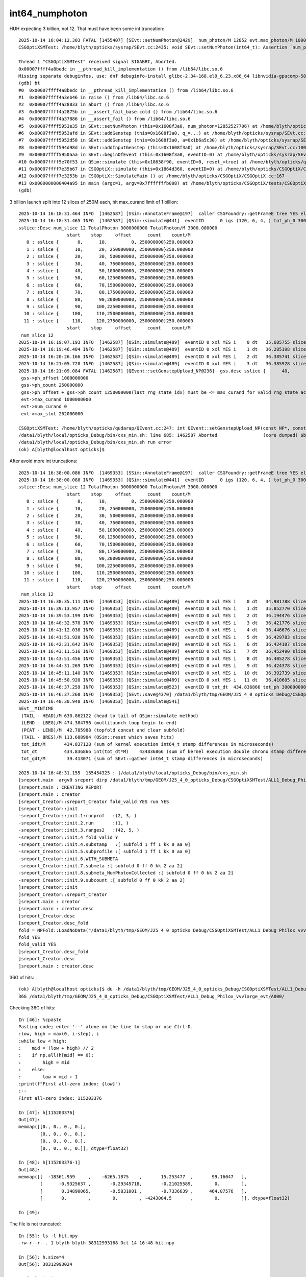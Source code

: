 int64_numphoton
================


HUH expecting 3 billion, not 12.  That must have been some int truncation::

    2025-10-14 16:04:12.303 FATAL [1455407] [SEvt::setNumPhoton@2429]  num_photon/M 12852 evt.max_photon/M 10000 num_photon 12852527706 evt.max_photon 10000000000
    CSGOptiXSMTest: /home/blyth/opticks/sysrap/SEvt.cc:2435: void SEvt::setNumPhoton(int64_t): Assertion `num_photon_allowed' failed.

    Thread 1 "CSGOptiXSMTest" received signal SIGABRT, Aborted.
    0x00007ffff4a8bedc in __pthread_kill_implementation () from /lib64/libc.so.6
    Missing separate debuginfos, use: dnf debuginfo-install glibc-2.34-168.el9_6.23.x86_64 libnvidia-gpucomp-580.82.07-1.el9.x86_64 libnvidia-ml-580.82.07-1.el9.x86_64 nvidia-driver-cuda-libs-580.82.07-1.el9.x86_64 nvidia-driver-libs-580.82.07-1.el9.x86_64
    (gdb) bt
    #0  0x00007ffff4a8bedc in __pthread_kill_implementation () from /lib64/libc.so.6
    #1  0x00007ffff4a3eb46 in raise () from /lib64/libc.so.6
    #2  0x00007ffff4a28833 in abort () from /lib64/libc.so.6
    #3  0x00007ffff4a2875b in __assert_fail_base.cold () from /lib64/libc.so.6
    #4  0x00007ffff4a37886 in __assert_fail () from /lib64/libc.so.6
    #5  0x00007ffff5953e35 in SEvt::setNumPhoton (this=0x1608f3a0, num_photon=12852527706) at /home/blyth/opticks/sysrap/SEvt.cc:2435
    #6  0x00007ffff5953afd in SEvt::addGenstep (this=0x1608f3a0, q_=...) at /home/blyth/opticks/sysrap/SEvt.cc:2391
    #7  0x00007ffff5952d58 in SEvt::addGenstep (this=0x1608f3a0, a=0x1b6a5c30) at /home/blyth/opticks/sysrap/SEvt.cc:2254
    #8  0x00007ffff594d98d in SEvt::addInputGenstep (this=0x1608f3a0) at /home/blyth/opticks/sysrap/SEvt.cc:1006
    #9  0x00007ffff5950aaa in SEvt::beginOfEvent (this=0x1608f3a0, eventID=0) at /home/blyth/opticks/sysrap/SEvt.cc:1773
    #10 0x00007ffff5e70f53 in QSim::simulate (this=0x18638f90, eventID=0, reset_=true) at /home/blyth/opticks/qudarap/QSim.cc:427
    #11 0x00007ffff7e35b67 in CSGOptiX::simulate (this=0x1864d360, eventID=0) at /home/blyth/opticks/CSGOptiX/CSGOptiX.cc:721
    #12 0x00007ffff7e3253b in CSGOptiX::SimulateMain () at /home/blyth/opticks/CSGOptiX/CSGOptiX.cc:167
    #13 0x0000000000404a95 in main (argc=1, argv=0x7fffffffb008) at /home/blyth/opticks/CSGOptiX/tests/CSGOptiXSMTest.cc:13
    (gdb) 



3 billion launch split into 12 slices of 250M each, hit max_curand limit of 1 billion::

    2025-10-14 16:18:31.464 INFO  [1462587] [SSim::AnnotateFrame@197]  caller CSGFoundry::getFrameE tree YES elv NO  extra.size 0 tree_digest f94d93c709d76d3f6c8cc0ad6c25e61a dynamic f94d93c709d76d3f6c8cc0ad6c25e61a
    2025-10-14 16:18:31.465 INFO  [1462587] [QSim::simulate@441]  eventID      0 igs (120, 6, 4, ) tot_ph_0 3000000000 tot_ph_0/M 3000 xxl YES MaxSlot 262000000 MaxSlot/M 262 sslice::Desc(igs_slice)
    sslice::Desc num_slice 12 TotalPhoton 3000000000 TotalPhoton/M 3000.000000
                      start    stop     offset      count    count/M 
       0 : sslice {       0,      10,         0, 250000000}250.000000
       1 : sslice {      10,      20, 250000000, 250000000}250.000000
       2 : sslice {      20,      30, 500000000, 250000000}250.000000
       3 : sslice {      30,      40, 750000000, 250000000}250.000000
       4 : sslice {      40,      50,1000000000, 250000000}250.000000
       5 : sslice {      50,      60,1250000000, 250000000}250.000000
       6 : sslice {      60,      70,1500000000, 250000000}250.000000
       7 : sslice {      70,      80,1750000000, 250000000}250.000000
       8 : sslice {      80,      90,2000000000, 250000000}250.000000
       9 : sslice {      90,     100,2250000000, 250000000}250.000000
      10 : sslice {     100,     110,2500000000, 250000000}250.000000
      11 : sslice {     110,     120,2750000000, 250000000}250.000000
                      start    stop     offset      count    count/M 
     num_slice 12
    2025-10-14 16:19:07.193 INFO  [1462587] [QSim::simulate@489]  eventID 0 xxl YES i    0 dt   35.685755 slice    0 : sslice {       0,      10,         0, 250000000}250.000000
    2025-10-14 16:19:46.484 INFO  [1462587] [QSim::simulate@489]  eventID 0 xxl YES i    1 dt   36.285198 slice    1 : sslice {      10,      20, 250000000, 250000000}250.000000
    2025-10-14 16:20:26.166 INFO  [1462587] [QSim::simulate@489]  eventID 0 xxl YES i    2 dt   36.385741 slice    2 : sslice {      20,      30, 500000000, 250000000}250.000000
    2025-10-14 16:21:05.720 INFO  [1462587] [QSim::simulate@489]  eventID 0 xxl YES i    3 dt   36.385928 slice    3 : sslice {      30,      40, 750000000, 250000000}250.000000
    2025-10-14 16:21:09.084 FATAL [1462587] [QEvent::setGenstepUpload_NP@236]  gss.desc sslice {      40,      50,1000000000, 250000000}250.000000
     gss->ph_offset 1000000000
     gss->ph_count 250000000
     gss->ph_offset + gss->ph_count 1250000000(last_rng_state_idx) must be <= max_curand for valid rng_state access
     evt->max_curand 1000000000
     evt->num_curand 0
     evt->max_slot 262000000

    CSGOptiXSMTest: /home/blyth/opticks/qudarap/QEvent.cc:247: int QEvent::setGenstepUpload_NP(const NP*, const sslice*): Assertion `in_range' failed.
    /data1/blyth/local/opticks_Debug/bin/cxs_min.sh: line 685: 1462587 Aborted                 (core dumped) $bin
    /data1/blyth/local/opticks_Debug/bin/cxs_min.sh run error
    (ok) A[blyth@localhost opticks]$ 




After avoid more int truncations::

    2025-10-14 16:38:00.086 INFO  [1469353] [SSim::AnnotateFrame@197]  caller CSGFoundry::getFrameE tree YES elv NO  extra.size 0 tree_digest f94d93c709d76d3f6c8cc0ad6c25e61a dynamic f94d93c709d76d3f6c8cc0ad6c25e61a
    2025-10-14 16:38:00.088 INFO  [1469353] [QSim::simulate@441]  eventID      0 igs (120, 6, 4, ) tot_ph_0 3000000000 tot_ph_0/M 3000 xxl YES MaxSlot 262000000 MaxSlot/M 262 sslice::Desc(igs_slice)
    sslice::Desc num_slice 12 TotalPhoton 3000000000 TotalPhoton/M 3000.000000
                      start    stop     offset      count    count/M 
       0 : sslice {       0,      10,         0, 250000000}250.000000
       1 : sslice {      10,      20, 250000000, 250000000}250.000000
       2 : sslice {      20,      30, 500000000, 250000000}250.000000
       3 : sslice {      30,      40, 750000000, 250000000}250.000000
       4 : sslice {      40,      50,1000000000, 250000000}250.000000
       5 : sslice {      50,      60,1250000000, 250000000}250.000000
       6 : sslice {      60,      70,1500000000, 250000000}250.000000
       7 : sslice {      70,      80,1750000000, 250000000}250.000000
       8 : sslice {      80,      90,2000000000, 250000000}250.000000
       9 : sslice {      90,     100,2250000000, 250000000}250.000000
      10 : sslice {     100,     110,2500000000, 250000000}250.000000
      11 : sslice {     110,     120,2750000000, 250000000}250.000000
                      start    stop     offset      count    count/M 
     num_slice 12
    2025-10-14 16:38:35.111 INFO  [1469353] [QSim::simulate@489]  eventID 0 xxl YES i    0 dt   34.981788 slice    0 : sslice {       0,      10,         0, 250000000}250.000000
    2025-10-14 16:39:13.957 INFO  [1469353] [QSim::simulate@489]  eventID 0 xxl YES i    1 dt   35.852770 slice    1 : sslice {      10,      20, 250000000, 250000000}250.000000
    2025-10-14 16:39:53.199 INFO  [1469353] [QSim::simulate@489]  eventID 0 xxl YES i    2 dt   36.194476 slice    2 : sslice {      20,      30, 500000000, 250000000}250.000000
    2025-10-14 16:40:32.578 INFO  [1469353] [QSim::simulate@489]  eventID 0 xxl YES i    3 dt   36.421776 slice    3 : sslice {      30,      40, 750000000, 250000000}250.000000
    2025-10-14 16:41:12.038 INFO  [1469353] [QSim::simulate@489]  eventID 0 xxl YES i    4 dt   36.446676 slice    4 : sslice {      40,      50,1000000000, 250000000}250.000000
    2025-10-14 16:41:51.920 INFO  [1469353] [QSim::simulate@489]  eventID 0 xxl YES i    5 dt   36.429783 slice    5 : sslice {      50,      60,1250000000, 250000000}250.000000
    2025-10-14 16:42:31.642 INFO  [1469353] [QSim::simulate@489]  eventID 0 xxl YES i    6 dt   36.424107 slice    6 : sslice {      60,      70,1500000000, 250000000}250.000000
    2025-10-14 16:43:11.516 INFO  [1469353] [QSim::simulate@489]  eventID 0 xxl YES i    7 dt   36.452490 slice    7 : sslice {      70,      80,1750000000, 250000000}250.000000
    2025-10-14 16:43:51.456 INFO  [1469353] [QSim::simulate@489]  eventID 0 xxl YES i    8 dt   36.405278 slice    8 : sslice {      80,      90,2000000000, 250000000}250.000000
    2025-10-14 16:44:31.269 INFO  [1469353] [QSim::simulate@489]  eventID 0 xxl YES i    9 dt   36.424378 slice    9 : sslice {      90,     100,2250000000, 250000000}250.000000
    2025-10-14 16:45:11.140 INFO  [1469353] [QSim::simulate@489]  eventID 0 xxl YES i   10 dt   36.392739 slice   10 : sslice {     100,     110,2500000000, 250000000}250.000000
    2025-10-14 16:45:50.920 INFO  [1469353] [QSim::simulate@489]  eventID 0 xxl YES i   11 dt   36.410605 slice   11 : sslice {     110,     120,2750000000, 250000000}250.000000
    2025-10-14 16:46:37.259 INFO  [1469353] [QSim::simulate@523]  eventID 0 tot_dt  434.836866 tot_ph 3000000000 tot_ph/M 3000.000000 tot_ht  598640516 tot_ht/M 598.640503 tot_ht/tot_ph   0.199547 reset_ YES
    2025-10-14 16:46:37.260 INFO  [1469353] [SEvt::save@4370] /data1/blyth/tmp/GEOM/J25_4_0_opticks_Debug/CSGOptiXSMTest/ALL1_Debug_Philox_vvvlarge_evt/A000 [genstep,hit]
    2025-10-14 16:48:30.948 INFO  [1469353] [QSim::simulate@541] 
    SEvt__MINTIME
     (TAIL - HEAD)/M 630.862122 (head to tail of QSim::simulate method) 
     (LEND - LBEG)/M 474.384796 (multilaunch loop begin to end) 
     (PCAT - LEND)/M  42.785988 (topfold concat and clear subfold) 
     (TAIL - BRES)/M 113.688904 (QSim::reset which saves hits) 
     tot_idt/M       434.837128 (sum of kernel execution int64_t stamp differences in microseconds)
     tot_dt          434.836866 int(tot_dt*M)    434836866 (sum of kernel execution double chrono stamp differences in seconds, and scaled to ms) 
     tot_gdt/M        39.413071 (sum of SEvt::gather int64_t stamp differences in microseconds)

    2025-10-14 16:48:31.155  155454325 : ]/data1/blyth/local/opticks_Debug/bin/cxs_min.sh 
    [sreport.main  argv0 sreport dirp /data1/blyth/tmp/GEOM/J25_4_0_opticks_Debug/CSGOptiXSMTest/ALL1_Debug_Philox_vvvlarge_evt is_executable_sibling_path NO 
    [sreport.main : CREATING REPORT 
    [sreport.main : creator 
    [sreport_Creator::sreport_Creator fold_valid YES run YES
    [sreport_Creator::init
    -sreport_Creator::init.1:runprof   :(2, 3, )
    -sreport_Creator::init.2.run       :(1, )
    -sreport_Creator::init.3.ranges2   :(42, 5, )
    -sreport_Creator::init.4 fold_valid Y
    -sreport_Creator::init.4.substamp   :[ subfold 1 ff 1 kk 0 aa 0]
    -sreport_Creator::init.5.subprofile :[ subfold 1 ff 1 kk 0 aa 0]
    -sreport_Creator::init.6.WITH_SUBMETA
    -sreport_Creator::init.7.submeta :[ subfold 0 ff 0 kk 2 aa 2]
    -sreport_Creator::init.8.submeta_NumPhotonCollected :[ subfold 0 ff 0 kk 2 aa 2]
    -sreport_Creator::init.9.subcount :[ subfold 0 ff 0 kk 2 aa 2]
    ]sreport_Creator::init
    ]sreport_Creator::sreport_Creator
    ]sreport.main : creator 
    [sreport.main : creator.desc 
    [sreport_Creator.desc
    [sreport_Creator.desc_fold
    fold = NPFold::LoadNoData("/data1/blyth/tmp/GEOM/J25_4_0_opticks_Debug/CSGOptiXSMTest/ALL1_Debug_Philox_vvvlarge_evt")
    fold YES
    fold_valid YES
    ]sreport_Creator.desc_fold
    ]sreport_Creator.desc
    ]sreport.main : creator.desc 



36G of hits::

    (ok) A[blyth@localhost opticks]$ du -h /data1/blyth/tmp/GEOM/J25_4_0_opticks_Debug/CSGOptiXSMTest/ALL1_Debug_Philox_vvvlarge_evt/A000/
    36G	/data1/blyth/tmp/GEOM/J25_4_0_opticks_Debug/CSGOptiXSMTest/ALL1_Debug_Philox_vvvlarge_evt/A000/



Checking 36G of hits::

    In [46]: %cpaste
    Pasting code; enter '--' alone on the line to stop or use Ctrl-D.
    :low, high = max(0, i-step), i
    :while low < high:
    :    mid = (low + high) // 2
    :    if np.all(h[mid] == 0):
    :        high = mid
    :    else:
    :        low = mid + 1
    :print(f"First all-zero index: {low}")
    :--
    First all-zero index: 115203376

    In [47]: h[115203376]
    Out[47]: 
    memmap([[0., 0., 0., 0.],
            [0., 0., 0., 0.],
            [0., 0., 0., 0.],
            [0., 0., 0., 0.]], dtype=float32)

    In [48]: h[115203376-1]
    Out[48]: 
    memmap([[  -18361.959     ,    -6265.1875    ,       15.253477  ,       99.16047   ],
            [      -0.9325637 ,       -0.29345718,       -0.21025589,        0.        ],
            [       0.34890065,       -0.5831001 ,       -0.7336639 ,      464.87576   ],
            [       0.        ,        0.        , -4243004.5       ,        0.        ]], dtype=float32)

    In [49]: 


The file is not truncated::

    In [55]: ls -l hit.npy
    -rw-r--r--. 1 blyth blyth 38312993168 Oct 14 16:48 hit.npy

    In [56]: h.size*4
    Out[56]: 38312993024

    In [57]: h.size*4 + 128
    Out[57]: 38312993152

    In [58]: h.size*4 + 128 + 16
    Out[58]: 38312993168


    In [60]: 115203376/h.shape[0]
    Out[60]: 0.19244166226797788



GPU side truncation probably. Clocked photon_idx ?::

    355 static __forceinline__ __device__ void simulate( const uint3& launch_idx, const uint3& dim, quad2* prd )
    356 {
    357     sevent* evt = params.evt ;
    358     if (launch_idx.x >= evt->num_seed) return;   // was evt->num_photon
    359 
    360     unsigned idx = launch_idx.x ;
    361     unsigned genstep_idx = evt->seed[idx] ;
    362     const quad6& gs = evt->genstep[genstep_idx] ;
    363     // genstep needs the raw index, from zero for each genstep slice sub-launch
    364 
    365     unsigned photon_idx = params.photon_slot_offset + idx ;
    366     // rng_state access and array recording needs the absolute photon_idx
    367     // for multi-launch and single-launch simulation to match.
    368     // The offset hides the technicality of the multi-launch from output.
    369 


    372 //#define OLD_WITHOUT_SKIPAHEAD 1
    373 #ifdef OLD_WITHOUT_SKIPAHEAD
    374     RNG rng = sim->rngstate[photon_idx] ;
    375 #else
    376     RNG rng ;
    377     sim->rng->init( rng, sim->evt->index, photon_idx );
    378 #endif



    434     evt->photon[idx] = ctx.p ;
    435     // not photon_idx, needs to go from zero for photons from a slice of genstep array
    436 }


Each launch index should easily fit in unsigned (4.29 B)::

    In [99]: 0xffffffff/1e9
    Out[99]: 4.294967295

    In [100]: 0x7fffffff/1e9
    Out[100]: 2.147483647






::

    In [73]: ix = h[:,3, 2].view(np.uint32) & 0x7fffffff

    In [74]: ix.min()
    Out[74]: np.uint32(0)

    In [75]: ix.max()
    Out[75]: np.uint32(1249999993)

    In [76]: ix[:10]
    Out[76]: array([ 5,  9, 16, 21, 27, 45, 47, 49, 83, 91], dtype=uint32)




    In [84]: w = np.where( ix[:last_non_zero] > ix[1:last_non_zero + 1] )[0] ; w
    Out[84]: array([61769603, 78992308, 96208825])


    In [93]: ix[w[0]-5:w[0]+5]/1e6
    Out[93]: array([852.516326, 852.516328, 852.516331, 852.516332, 852.516335, 852.516342, 516.241744, 516.241754, 516.241757, 516.241765])

    In [94]: ix[w[1]-5:w[1]+5]/1e6
    Out[94]: array([602.516322, 602.516324, 602.516325, 602.516343, 602.516349, 602.516351, 266.231331, 266.231335, 266.231339, 266.23134 ])

    In [95]: ix[w[2]-5:w[2]+5]/1e6
    Out[95]: array([352.516325, 352.516326, 352.516329, 352.516333, 352.516334, 352.516346,  16.219458,  16.219459,  16.21946 ,  16.219465])





Rerun after some int truncation fixes
----------------------------------------

::

    2025-10-15 09:34:46.690 INFO  [1543617] [SSim::AnnotateFrame@197]  caller CSGFoundry::getFrameE tree YES elv NO  extra.size 0 tree_digest f94d93c709d76d3f6c8cc0ad6c25e61a dynamic f94d93c709d76d3f6c8cc0ad6c25e61a
    2025-10-15 09:34:46.691 INFO  [1543617] [QSim::simulate@441]  eventID      0 igs (120, 6, 4, ) tot_ph_0 3000000000 tot_ph_0/M 3000 xxl YES MaxSlot 262000000 MaxSlot/M 262 sslice::Desc(igs_slice)
    sslice::Desc num_slice 12 TotalPhoton 3000000000 TotalPhoton/M 3000.000000
                      start    stop     offset      count    count/M 
       0 : sslice {       0,      10,         0, 250000000}250.000000
       1 : sslice {      10,      20, 250000000, 250000000}250.000000
       2 : sslice {      20,      30, 500000000, 250000000}250.000000
       3 : sslice {      30,      40, 750000000, 250000000}250.000000
       4 : sslice {      40,      50,1000000000, 250000000}250.000000
       5 : sslice {      50,      60,1250000000, 250000000}250.000000
       6 : sslice {      60,      70,1500000000, 250000000}250.000000
       7 : sslice {      70,      80,1750000000, 250000000}250.000000
       8 : sslice {      80,      90,2000000000, 250000000}250.000000
       9 : sslice {      90,     100,2250000000, 250000000}250.000000
      10 : sslice {     100,     110,2500000000, 250000000}250.000000
      11 : sslice {     110,     120,2750000000, 250000000}250.000000
                      start    stop     offset      count    count/M 
     num_slice 12
    2025-10-15 09:35:21.819 INFO  [1543617] [QSim::simulate@489]  eventID 0 xxl YES i    0 dt   35.087175 slice    0 : sslice {       0,      10,         0, 250000000}250.000000
    2025-10-15 09:36:00.511 INFO  [1543617] [QSim::simulate@489]  eventID 0 xxl YES i    1 dt   35.645243 slice    1 : sslice {      10,      20, 250000000, 250000000}250.000000
    2025-10-15 09:36:39.587 INFO  [1543617] [QSim::simulate@489]  eventID 0 xxl YES i    2 dt   36.030300 slice    2 : sslice {      20,      30, 500000000, 250000000}250.000000
    2025-10-15 09:37:18.785 INFO  [1543617] [QSim::simulate@489]  eventID 0 xxl YES i    3 dt   36.172342 slice    3 : sslice {      30,      40, 750000000, 250000000}250.000000
    2025-10-15 09:37:58.053 INFO  [1543617] [QSim::simulate@489]  eventID 0 xxl YES i    4 dt   36.299530 slice    4 : sslice {      40,      50,1000000000, 250000000}250.000000
    2025-10-15 09:38:37.328 INFO  [1543617] [QSim::simulate@489]  eventID 0 xxl YES i    5 dt   36.346845 slice    5 : sslice {      50,      60,1250000000, 250000000}250.000000
    2025-10-15 09:39:16.672 INFO  [1543617] [QSim::simulate@489]  eventID 0 xxl YES i    6 dt   36.356918 slice    6 : sslice {      60,      70,1500000000, 250000000}250.000000
    2025-10-15 09:39:56.034 INFO  [1543617] [QSim::simulate@489]  eventID 0 xxl YES i    7 dt   36.348483 slice    7 : sslice {      70,      80,1750000000, 250000000}250.000000
    2025-10-15 09:40:35.425 INFO  [1543617] [QSim::simulate@489]  eventID 0 xxl YES i    8 dt   36.402305 slice    8 : sslice {      80,      90,2000000000, 250000000}250.000000
    2025-10-15 09:41:14.692 INFO  [1543617] [QSim::simulate@489]  eventID 0 xxl YES i    9 dt   36.295515 slice    9 : sslice {      90,     100,2250000000, 250000000}250.000000
    2025-10-15 09:41:53.830 INFO  [1543617] [QSim::simulate@489]  eventID 0 xxl YES i   10 dt   36.290130 slice   10 : sslice {     100,     110,2500000000, 250000000}250.000000
    2025-10-15 09:42:32.964 INFO  [1543617] [QSim::simulate@489]  eventID 0 xxl YES i   11 dt   36.281662 slice   11 : sslice {     110,     120,2750000000, 250000000}250.000000
    2025-10-15 09:43:11.308 INFO  [1543617] [QSim::simulate@523]  eventID 0 tot_dt  433.556447 tot_ph 3000000000 tot_ph/M 3000.000000 tot_ht  598640516 tot_ht/M 598.640503 tot_ht/tot_ph   0.199547 reset_ YES
    2025-10-15 09:43:11.308 INFO  [1543617] [SEvt::save@4370] /data1/blyth/tmp/GEOM/J25_4_0_opticks_Debug/CSGOptiXSMTest/ALL1_Debug_Philox_vvvlarge_evt/A000 [genstep,hit]
    2025-10-15 09:47:37.591 INFO  [1543617] [QSim::simulate@541] 
    SEvt__MINTIME
     (TAIL - HEAD)/M 770.900574 (head to tail of QSim::simulate method) 
     (LEND - LBEG)/M 469.220245 (multilaunch loop begin to end) 
     (PCAT - LEND)/M  35.396347 (topfold concat and clear subfold) 
     (TAIL - BRES)/M 266.283020 (QSim::reset which saves hits) 
     tot_idt/M       433.556702 (sum of kernel execution int64_t stamp differences in microseconds)
     tot_dt          433.556447 int(tot_dt*M)    433556446 (sum of kernel execution double chrono stamp differences in seconds, and scaled to ms) 
     tot_gdt/M        35.529713 (sum of SEvt::gather int64_t stamp differences in microseconds)

    2025-10-15 09:47:38.562  562835688 : ]/data1/blyth/local/opticks_Debug/bin/cxs_min.sh 
    [sreport.main  argv0 sreport dirp /data1/blyth/tmp/GEOM/J25_4_0_opticks_Debug/CSGOptiXSMTest/ALL1_Debug_Philox_vvvlarge_evt is_executable_sibling_path NO 
    [sreport.main : CREATING REPORT 
    [sreport.main : creator 
    [sreport_Creator::sreport_Creator fold_valid YES run YES
    [sreport_Creator::init
    -sreport_Creator::init.1:runprof   :(2, 3, )
    -sreport_Creator::init.2.run       :(1, )
    -sreport_Creator::init.3.ranges2   :(42, 5, )




Looks like the hit zeros were caused by truncation in NP::Concatenate
------------------------------------------------------------------------

::

    (ok) A[blyth@localhost A000]$ f
    Python 3.13.2 | packaged by Anaconda, Inc. | (main, Feb  6 2025, 18:56:02) [GCC 11.2.0]
    Type 'copyright', 'credits' or 'license' for more information
    IPython 9.1.0 -- An enhanced Interactive Python. Type '?' for help.
    Tip: Run your doctests from within IPython for development and debugging. The special %doctest_mode command toggles a mode where the prompt, output and exceptions display matches as closely as possible that of the default Python interpreter.
    f

    CMDLINE:/home/blyth/np/fold.py
    f.base:.

      : f.NPFold_index                                     :                (14,) : 0:03:06.335120 
      : f.hit                                              :    (598640516, 4, 4) : 0:06:18.482430 
      : f.f006                                             :                 None : 0:02:57.250153 
      : f.f005                                             :                 None : 0:02:58.446149 
      : f.sframe_meta                                      :                    7 : 0:02:25.789266 
      : f.f007                                             :                 None : 0:02:56.052157 
      : f.f010                                             :                 None : 0:02:39.460217 
      : f.f001                                             :                 None : 0:03:03.187132 
      : f.sframe                                           : NO ATTR  0:02:25.789266 
      : f.f003                                             :                 None : 0:03:00.812140 
      : f.NPFold_names                                     :                 (0,) : 0:02:25.790266 
      : f.f008                                             :                 None : 0:02:54.409163 
      : f.f011                                             :                 None : 0:02:25.790266 
      : f.f000                                             :                 None : 0:03:04.443127 
      : f.genstep                                          :          (120, 6, 4) : 0:06:51.822310 
      : f.NPFold_meta                                      :                   25 : 0:02:25.790266 
      : f.f002                                             :                 None : 0:03:01.993136 
      : f.f009                                             :                 None : 0:02:48.641184 
      : f.f004                                             :                 None : 0:02:59.632144 

     min_stamp : 2025-10-15 09:43:11.307817 
     max_stamp : 2025-10-15 09:47:37.340861 
     dif_stamp : 0:04:26.033044 
     age_stamp : 0:02:25.789266 

    In [1]: f.hit.shape
    Out[1]: (598640516, 4, 4)

    In [2]: f.hit[0]
    Out[2]: 
    array([[-10094.563, -10052.373, -13014.945,    131.872],
           [    -0.674,     -0.309,     -0.671,      0.   ],
           [     0.696,     -0.57 ,     -0.436,    426.277],
           [     0.   ,      0.   ,     -0.   ,      0.   ]], dtype=float32)

    In [3]: f.hit[-1]
    Out[3]: 
    array([[-11717.97 ,    960.966, -15470.643,    277.56 ],
           [    -0.147,     -0.963,     -0.227,      0.   ],
           [     0.879,     -0.233,      0.417,    426.099],
           [     0.   ,      0.   ,     -0.   ,      0.   ]], dtype=float32)

    In [4]: all_zero_mask = np.all(f.hit == 0, axis=(1, 2))

    In [5]: all_zero_mask
    Out[5]: array([False, False, False, False, False, ..., False, False, False, False, False], shape=(598640516,))

    In [6]: zero_indices = np.where(all_zero_mask)[0]

    In [7]: zero_indices
    Out[7]: array([], dtype=int64)

     

photon index does not fit in 31 bits
---------------------------------------

TEST=vvvlarge_evt cxs_min.sh ## opticks_num_genstep=120 ; opticks_num_photon=G3


::


    In [10]: ix = f.hit[:,3,2].view(np.uint32) & 0x7fffffff

    In [11]: ix
    Out[11]: array([        5,         9,        16,        21,        27, ..., 852516328, 852516331, 852516332, 852516335, 852516342], shape=(598640516,), dtype=uint32)

    In [12]: ix.min()
    Out[12]: np.uint32(5)

    In [13]: ix.max()
    Out[13]: np.uint32(2147483646)

    In [14]: hex(ix.max())
    Out[14]: '0x7ffffffe'



::

    In [35]: ix
    Out[35]: array([        5,         9,        16,        21,        27, ..., 852516328, 852516331, 852516332, 852516335, 852516342], shape=(598640516,), dtype=uint32)

    In [36]: iy = ix.astype(np.int64)

    In [37]: iy
    Out[37]: array([        5,         9,        16,        21,        27, ..., 852516328, 852516331, 852516332, 852516335, 852516342], shape=(598640516,))

    In [38]: diy = np.diff(iy)

    In [39]: np.where( diy < 0 )
    Out[39]: (array([428515601]),)



2.14 billion limit on the photon index
----------------------------------------

::

    2521 inline QSIM_METHOD void qsim::generate_photon(sphoton& p, RNG& rng, const quad6& gs, unsigned photon_id, unsigned genstep_id ) const
    2522 {
    2523     const int& gencode = gs.q0.i.x ;
    2524     switch(gencode)
    2525     {
    2526         case OpticksGenstep_CARRIER:         scarrier::generate(     p, rng, gs, photon_id, genstep_id)  ; break ;
    2527         case OpticksGenstep_TORCH:           storch::generate(       p, rng, gs, photon_id, genstep_id ) ; break ;
    2528 
    2529         case OpticksGenstep_G4Cerenkov_modified:
    2530         case OpticksGenstep_CERENKOV:
    2531                                               cerenkov->generate(    p, rng, gs, photon_id, genstep_id ) ; break ;
    2532 
    2533         case OpticksGenstep_DsG4Scintillation_r4695:
    2534         case OpticksGenstep_SCINTILLATION:
    2535                                               scint->generate(        p, rng, gs, photon_id, genstep_id ) ; break ;
    2536 
    2537         case OpticksGenstep_INPUT_PHOTON:    { p = evt->photon[photon_id] ; p.set_flag(TORCH) ; }        ; break ;
    2538         default:                             generate_photon_dummy(  p, rng, gs, photon_id, genstep_id)  ; break ;
    2539     }
    2540     p.set_idx(photon_id);
    2541 }



::

    150     SPHOTON_METHOD unsigned idx() const {      return orient_idx & 0x7fffffffu  ;  }
    151     SPHOTON_METHOD float    orient() const {   return ( orient_idx & 0x80000000u ) ? -1.f : 1.f ; }
    152 
    153     SPHOTON_METHOD void set_orient(float orient){ orient_idx = ( orient_idx & 0x7fffffffu ) | (( orient < 0.f ? 0x1 : 0x0 ) << 31 ) ; } // clear orient bit and then set it
    154     SPHOTON_METHOD void set_idx( unsigned idx ){  orient_idx = ( orient_idx & 0x80000000u ) | ( 0x7fffffffu & idx ) ; }   // retain bit 31 asis




